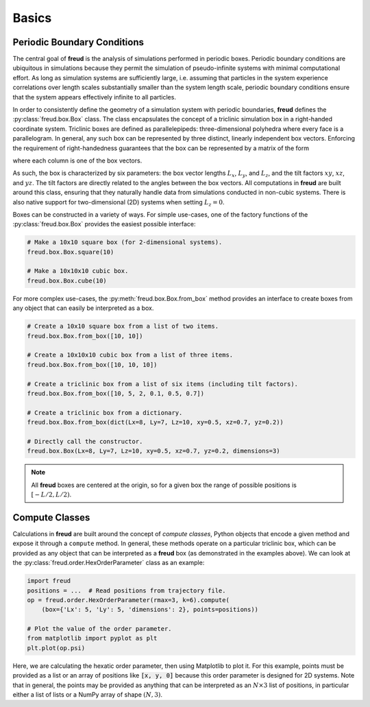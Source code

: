 .. _basics:

======
Basics
======

Periodic Boundary Conditions
============================

The central goal of **freud** is the analysis of simulations performed in periodic boxes.
Periodic boundary conditions are ubiquitous in simulations because they permit the simulation of pseudo-infinite systems with minimal computational effort.
As long as simulation systems are sufficiently large, i.e. assuming that particles in the system experience correlations over length scales substantially smaller than the system length scale, periodic boundary conditions ensure that the system appears effectively infinite to all particles.

In order to consistently define the geometry of a simulation system with periodic boundaries, **freud** defines the :py:class:`freud.box.Box` class.
The class encapsulates the concept of a triclinic simulation box in a right-handed coordinate system.
Triclinic boxes are defined as parallelepipeds: three-dimensional polyhedra where every face is a parallelogram.
In general, any such box can be represented by three distinct, linearly independent box vectors.
Enforcing the requirement of right-handedness guarantees that the box can be represented by a matrix of the form

.. math::
    :nowrap:

    \begin{eqnarray*}
    \mathbf{h}& =& \left(\begin{array}{ccc} L_x & xy L_y & xz L_z \\
                                            0   & L_y    & yz L_z \\
                                            0   & 0      & L_z    \\
                         \end{array}\right)
    \end{eqnarray*}

where each column is one of the box vectors.

As such, the box is characterized by six parameters: the box vector lengths :math:`L_x`, :math:`L_y`, and :math:`L_z`, and the tilt factors :math:`xy`, :math:`xz`, and :math:`yz`.
The tilt factors are directly related to the angles between the box vectors.
All computations in **freud** are built around this class, ensuring that they naturally handle data from simulations conducted in non-cubic systems.
There is also native support for two-dimensional (2D) systems when setting :math:`L_z = 0`.

Boxes can be constructed in a variety of ways.
For simple use-cases, one of the factory functions of the :py:class:`freud.box.Box` provides the easiest possible interface:

.. code-block:: python

    # Make a 10x10 square box (for 2-dimensional systems).
    freud.box.Box.square(10)

    # Make a 10x10x10 cubic box.
    freud.box.Box.cube(10)

For more complex use-cases, the :py:meth:`freud.box.Box.from_box` method provides an interface to create boxes from any object that can easily be interpreted as a box.

.. code-block:: python

    # Create a 10x10 square box from a list of two items.
    freud.box.Box.from_box([10, 10])

    # Create a 10x10x10 cubic box from a list of three items.
    freud.box.Box.from_box([10, 10, 10])

    # Create a triclinic box from a list of six items (including tilt factors).
    freud.box.Box.from_box([10, 5, 2, 0.1, 0.5, 0.7])

    # Create a triclinic box from a dictionary.
    freud.box.Box.from_box(dict(Lx=8, Ly=7, Lz=10, xy=0.5, xz=0.7, yz=0.2))

    # Directly call the constructor.
    freud.box.Box(Lx=8, Ly=7, Lz=10, xy=0.5, xz=0.7, yz=0.2, dimensions=3)


.. note::
    All **freud** boxes are centered at the origin, so for a given box the
    range of possible positions is :math:`[-L/2, L/2)`.


Compute Classes
===============

Calculations in **freud** are built around the concept of *compute classes*, Python objects that encode a given method and expose it through a ``compute`` method.
In general, these methods operate on a particular triclinic box, which can be provided as any object that can be interpreted as a **freud** box (as demonstrated in the examples above).
We can look at the :py:class:`freud.order.HexOrderParameter` class as an example:

.. code-block:: python

    import freud
    positions = ...  # Read positions from trajectory file.
    op = freud.order.HexOrderParameter(rmax=3, k=6).compute(
        (box={'Lx': 5, 'Ly': 5, 'dimensions': 2}, points=positions))

    # Plot the value of the order parameter.
    from matplotlib import pyplot as plt
    plt.plot(op.psi)

Here, we are calculating the hexatic order parameter, then using Matplotlib to plot it.
For this example, points must be provided as a list or an array of positions like :code:`[x, y, 0]` because this order parameter is designed for 2D systems.
Note that in general, the points may be provided as anything that can be interpreted as an :math:`N\times 3` list of positions, in particular either a list of lists or a NumPy array of shape :math:`(N, 3)`.
